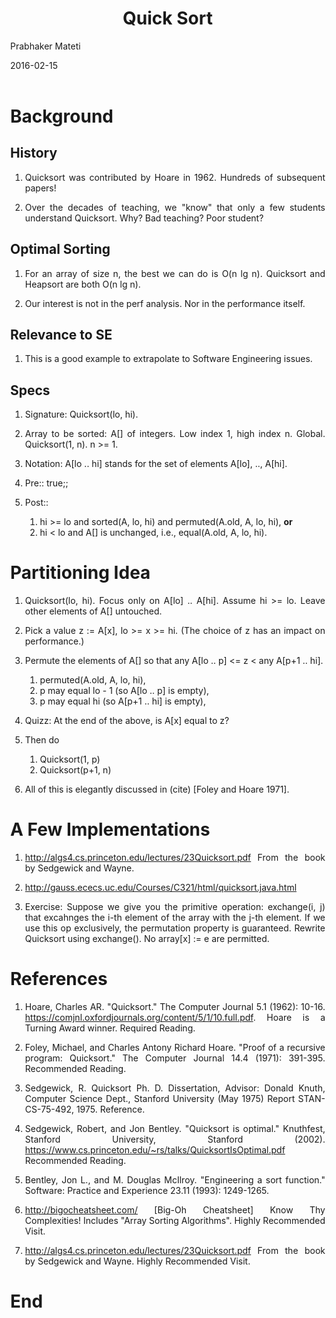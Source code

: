 # -*- mode: org -*-
#+DATE: 2016-02-15
#+TITLE: Quick Sort
#+AUTHOR: Prabhaker Mateti
#+DESCRIPTION: Software Engineering
#+HTML_LINK_UP: ../
#+HTML_LINK_HOME: ../../
#+HTML_HEAD: <style> P {text-align: justify} code, pre {color: brown;} @media screen {BODY {margin: 10%} }</style>
#+BIND: org-html-preamble-format (("en" "<a href=\"../../\"> ../../</a>"))
#+BIND: org-html-postamble-format (("en" "<hr size=1>Copyright &copy; 2016 %e &bull; <a href=\"http://www.wright.edu/~pmateti\"> www.wright.edu/~pmateti</a>  %d"))
#+STARTUP:showeverything
#+OPTIONS: toc:nil

* Background

** History

1. Quicksort was contributed by Hoare in 1962. Hundreds of subsequent
   papers!

2. Over the decades of teaching, we "know" that only a few students
   understand Quicksort.  Why?  Bad teaching? Poor student?

** Optimal Sorting

2. For an array of size n, the best we can do is O(n lg n).
   Quicksort and Heapsort are both O(n lg n).

1. Our interest is not in the perf analysis.  Nor in the performance
   itself.

** Relevance to SE

1. This is a good example to extrapolate to Software Engineering
   issues.

** Specs

1. Signature: Quicksort(lo, hi).  

1. Array to be sorted: A[] of integers.  Low index 1, high index n.
   Global.  Quicksort(1, n). n >= 1.

1. Notation: A[lo .. hi] stands for the set of elements A[lo], .., A[hi].

1. Pre:: true;; 

1. Post::
   1. hi >= lo and sorted(A, lo, hi) and permuted(A.old, A, lo, hi),
      *or*
   2. hi < lo and A[] is unchanged, i.e., equal(A.old, A, lo, hi).

* Partitioning Idea

1. Quicksort(lo, hi). Focus only on A[lo] .. A[hi].  Assume hi >= lo.
   Leave other elements of A[] untouched.

2. Pick a value z := A[x], lo >= x >= hi.  (The choice of z has an
   impact on performance.)

3. Permute the elements of A[] so that any A[lo .. p] <= z < any A[p+1
   .. hi].
   1. permuted(A.old, A, lo, hi),
   2. p may equal lo - 1 (so A[lo .. p] is empty),
   2. p may equal hi (so A[p+1 .. hi] is empty),

4. Quizz: At the end of the above, is A[x] equal to z?

4. Then do 
   1. Quicksort(1, p)
   2. Quicksort(p+1, n)

5. All of this is elegantly discussed in (cite) [Foley and Hoare 1971].

* A Few Implementations

1. http://algs4.cs.princeton.edu/lectures/23Quicksort.pdf From the
   book by Sedgewick and Wayne.

1. http://gauss.ececs.uc.edu/Courses/C321/html/quicksort.java.html

1. Exercise: Suppose we give you the primitive operation: exchange(i,
   j) that excahnges the i-th element of the array with the j-th
   element.  If we use this op exclusively, the permutation property
   is guaranteed.  Rewrite Quicksort using exchange().  No array[x] :=
   e are permitted.

* References

1. Hoare, Charles AR. "Quicksort." The Computer Journal 5.1 (1962):
   10-16. https://comjnl.oxfordjournals.org/content/5/1/10.full.pdf.
   Hoare is a Turning Award winner.  Required Reading.

1. Foley, Michael, and Charles Antony Richard Hoare. "Proof of a
   recursive program: Quicksort." The Computer Journal 14.4 (1971):
   391-395.  Recommended Reading.

1. Sedgewick, R. Quicksort Ph. D. Dissertation, Advisor: Donald Knuth,
   Computer Science Dept., Stanford University (May 1975) Report
   STAN-CS-75-492, 1975.  Reference.

1. Sedgewick, Robert, and Jon Bentley. "Quicksort is optimal."
   Knuthfest, Stanford University, Stanford
   (2002). https://www.cs.princeton.edu/~rs/talks/QuicksortIsOptimal.pdf
   Recommended Reading.

1. Bentley, Jon L., and M. Douglas McIlroy. "Engineering a sort
   function." Software: Practice and Experience 23.11 (1993):
   1249-1265.

1. http://bigocheatsheet.com/ [Big-Oh Cheatsheet] Know Thy
   Complexities!  Includes "Array Sorting Algorithms".  Highly
   Recommended Visit.

1. http://algs4.cs.princeton.edu/lectures/23Quicksort.pdf From the
   book by Sedgewick and Wayne.  Highly
   Recommended Visit.
* End
# Local variables:
# after-save-hook: org-html-export-to-html
# end:
